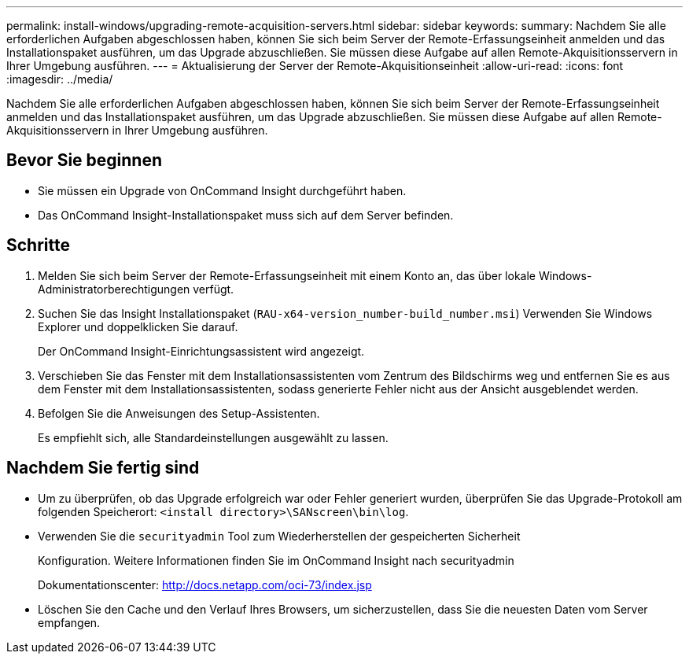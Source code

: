 ---
permalink: install-windows/upgrading-remote-acquisition-servers.html 
sidebar: sidebar 
keywords:  
summary: Nachdem Sie alle erforderlichen Aufgaben abgeschlossen haben, können Sie sich beim Server der Remote-Erfassungseinheit anmelden und das Installationspaket ausführen, um das Upgrade abzuschließen. Sie müssen diese Aufgabe auf allen Remote-Akquisitionsservern in Ihrer Umgebung ausführen. 
---
= Aktualisierung der Server der Remote-Akquisitionseinheit
:allow-uri-read: 
:icons: font
:imagesdir: ../media/


[role="lead"]
Nachdem Sie alle erforderlichen Aufgaben abgeschlossen haben, können Sie sich beim Server der Remote-Erfassungseinheit anmelden und das Installationspaket ausführen, um das Upgrade abzuschließen. Sie müssen diese Aufgabe auf allen Remote-Akquisitionsservern in Ihrer Umgebung ausführen.



== Bevor Sie beginnen

* Sie müssen ein Upgrade von OnCommand Insight durchgeführt haben.
* Das OnCommand Insight-Installationspaket muss sich auf dem Server befinden.




== Schritte

. Melden Sie sich beim Server der Remote-Erfassungseinheit mit einem Konto an, das über lokale Windows-Administratorberechtigungen verfügt.
. Suchen Sie das Insight Installationspaket (`RAU-x64-version_number-build_number.msi`) Verwenden Sie Windows Explorer und doppelklicken Sie darauf.
+
Der OnCommand Insight-Einrichtungsassistent wird angezeigt.

. Verschieben Sie das Fenster mit dem Installationsassistenten vom Zentrum des Bildschirms weg und entfernen Sie es aus dem Fenster mit dem Installationsassistenten, sodass generierte Fehler nicht aus der Ansicht ausgeblendet werden.
. Befolgen Sie die Anweisungen des Setup-Assistenten.
+
Es empfiehlt sich, alle Standardeinstellungen ausgewählt zu lassen.





== Nachdem Sie fertig sind

* Um zu überprüfen, ob das Upgrade erfolgreich war oder Fehler generiert wurden, überprüfen Sie das Upgrade-Protokoll am folgenden Speicherort: `<install directory>\SANscreen\bin\log`.
* Verwenden Sie die `securityadmin` Tool zum Wiederherstellen der gespeicherten Sicherheit
+
Konfiguration. Weitere Informationen finden Sie im OnCommand Insight nach securityadmin

+
Dokumentationscenter: http://docs.netapp.com/oci-73/index.jsp[]

* Löschen Sie den Cache und den Verlauf Ihres Browsers, um sicherzustellen, dass Sie die neuesten Daten vom Server empfangen.

